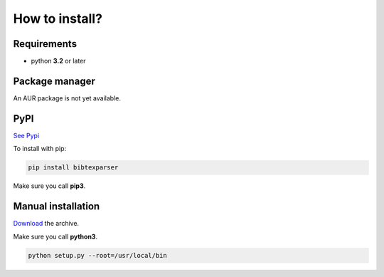 How to install?
===============

Requirements
------------

* python **3.2** or later

Package manager
---------------

An AUR package is not yet available.

PyPI
----

`See Pypi <http://pypi.python.org/pypi/bibtexparser/>`_

To install with pip:

.. code-block:: sh

    pip install bibtexparser

Make sure you call **pip3**.

Manual installation
-------------------

`Download <http://source.sciunto.org/bibtexparser/>`_ the archive.

Make sure you call **python3**.

.. code-block:: sh

    python setup.py --root=/usr/local/bin


